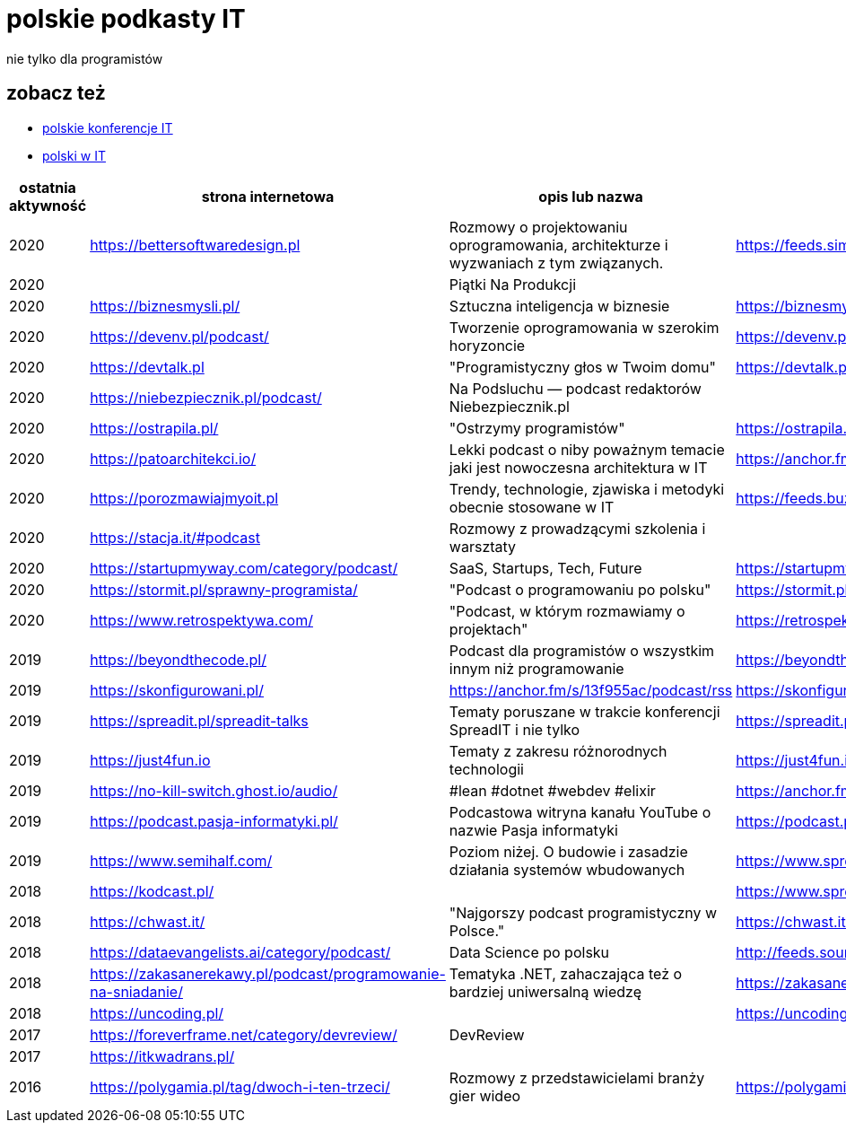 = polskie podkasty IT

nie tylko dla programistów

== zobacz też

* https://github.com/cezarypiatek/polish-it-conferences[polskie konferencje IT]
* https://github.com/nurkiewicz/polski-w-it[polski w IT]

|===
|ostatnia aktywność |strona internetowa |opis lub nazwa |Atom/RSS |YouTube

// miejsce na nowy wpis

|2020
|https://bettersoftwaredesign.pl
|Rozmowy o projektowaniu oprogramowania, architekturze i wyzwaniach z tym związanych.
|https://feeds.simplecast.com/KIo9ot3b
|

|2020
|
|Piątki Na Produkcji
|
|https://www.youtube.com/channel/UCkv21uaELm8MTdV1L7Qm9ww/videos

|2020
|https://biznesmysli.pl/
|Sztuczna inteligencja w biznesie
|https://biznesmysli.pl/feed/
|

|2020
|https://devenv.pl/podcast/
|Tworzenie oprogramowania w szerokim horyzoncie
|https://devenv.pl/podcast/feed
|

|2020
|https://devtalk.pl
|"Programistyczny głos w Twoim domu"
|https://devtalk.pl/feed
|

|2020
|https://niebezpiecznik.pl/podcast/
|Na Podsluchu — podcast redaktorów Niebezpiecznik.pl
|
|https://www.youtube.com/playlist?list=PL8RzQcu8B4N-i62OQVZ8dVLi2HK4YTFkZ

|2020
|https://ostrapila.pl/
|"Ostrzymy programistów"
|https://ostrapila.pl/feed/
|

|2020
|https://patoarchitekci.io/
|Lekki podcast o niby poważnym temacie jaki jest nowoczesna architektura w IT
|https://anchor.fm/s/872010c/podcast/rss
|

|2020
|https://porozmawiajmyoit.pl
|Trendy, technologie, zjawiska i metodyki obecnie stosowane w IT
|https://feeds.buzzsprout.com/103493.rss
|

|2020
|https://stacja.it/#podcast
|Rozmowy z prowadzącymi szkolenia i warsztaty
|
|https://www.youtube.com/channel/UCt0Gqn-JPojRF7anupcl67Q

|2020
|https://startupmyway.com/category/podcast/
|SaaS, Startups, Tech, Future
|https://startupmyway.com/category/podcast/feed/
|https://www.youtube.com/channel/UCQmPOmiA_WZgYFXFKFX9y0w/videos

|2020
|https://stormit.pl/sprawny-programista/
|"Podcast o programowaniu po polsku"
|https://stormit.pl/sprawny-programista/feed/
|

|2020
|https://www.retrospektywa.com/
|"Podcast, w którym rozmawiamy o projektach"
|https://retrospektywa.com/feed/podcast/
|

|2019
|https://beyondthecode.pl/
|Podcast dla programistów o wszystkim innym niż programowanie
|https://beyondthecode.pl/feed/podcast/
|

|2019
|https://skonfigurowani.pl/
|https://anchor.fm/s/13f955ac/podcast/rss
|https://skonfigurowani.pl/feed/podcast
|

|2019
|https://spreadit.pl/spreadit-talks
|Tematy poruszane w trakcie konferencji SpreadIT i nie tylko
|https://spreadit.pl/feed/spreadit-talks.xml
|

|2019
|https://just4fun.io
|Tematy z zakresu różnorodnych technologii
|https://just4fun.io/rss/
|

|2019
|https://no-kill-switch.ghost.io/audio/
|#lean #dotnet #webdev #elixir
|https://anchor.fm/s/28d5d54/podcast/rss
|

|2019
|https://podcast.pasja-informatyki.pl/
|Podcastowa witryna kanału YouTube o nazwie Pasja informatyki
|https://podcast.pasja-informatyki.pl/feed/podcast
|https://www.youtube.com/user/MiroslawZelent/videos

|2019
|https://www.semihalf.com/
|Poziom niżej. O budowie i zasadzie działania systemów wbudowanych
|https://www.spreaker.com/show/3206799/episodes/feed
|

|2018
|https://kodcast.pl/
|
|https://www.spreaker.com/show/2913269/episodes/feed
|

|2018
|https://chwast.it/
|"Najgorszy podcast programistyczny w Polsce."
|https://chwast.it/feed.xml
|

|2018
|https://dataevangelists.ai/category/podcast/
|Data Science po polsku
|http://feeds.soundcloud.com/users/soundcloud:users:293161367/sounds.rss
|

|2018
|https://zakasanerekawy.pl/podcast/programowanie-na-sniadanie/
|Tematyka .NET, zahaczająca też o bardziej uniwersalną wiedzę
|https://zakasanerekawy.pl/feed.rss
|

|2018
|https://uncoding.pl/
|
|https://uncoding.pl/feed/
|

|2017
|https://foreverframe.net/category/devreview/
|DevReview
|
|

|2017
|https://itkwadrans.pl/
|
|
|

|2016
|https://polygamia.pl/tag/dwoch-i-ten-trzeci/
|Rozmowy z przedstawicielami branży gier wideo
|https://polygamia.pl/tag/dwoch-i-ten-trzeci/feed/
|

|===
